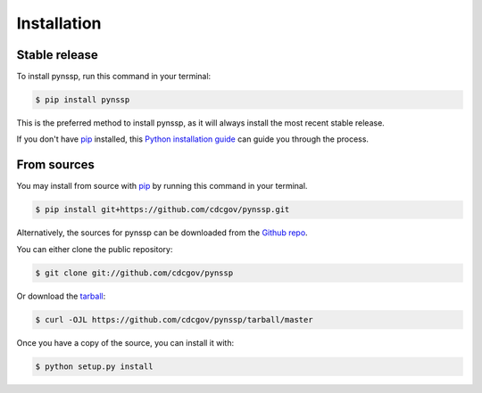 .. highlight:: shell

============
Installation
============


Stable release
--------------

To install pynssp, run this command in your terminal:

.. code-block:: console

    $ pip install pynssp

This is the preferred method to install pynssp, as it will always install the most recent stable release.

If you don't have `pip`_ installed, this `Python installation guide`_ can guide
you through the process.

.. _pip: https://pip.pypa.io
.. _Python installation guide: http://docs.python-guide.org/en/latest/starting/installation/


From sources
------------

You may install from source with `pip`_ by running this command in your terminal.

.. code-block:: console

    $ pip install git+https://github.com/cdcgov/pynssp.git


Alternatively, the sources for pynssp can be downloaded from the `Github repo`_.

You can either clone the public repository:

.. code-block:: console

    $ git clone git://github.com/cdcgov/pynssp

Or download the `tarball`_:

.. code-block:: console

    $ curl -OJL https://github.com/cdcgov/pynssp/tarball/master

Once you have a copy of the source, you can install it with:

.. code-block:: console

    $ python setup.py install

.. _Github repo: https://github.com/cdcgov/pynssp
.. _tarball: https://github.com/cdcgov/pynssp/tarball/master
